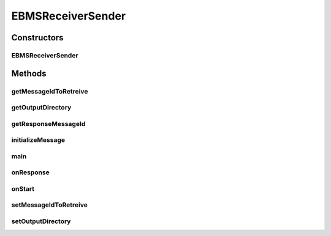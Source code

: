 .. java:import:: java.io File

.. java:import:: java.io FileOutputStream

.. java:import:: java.io InputStreamReader

.. java:import:: java.io BufferedReader

.. java:import:: java.util Date

.. java:import:: java.util List

.. java:import:: hk.hku.cecid.corvus.util FileLogger

.. java:import:: hk.hku.cecid.corvus.ws.data DataFactory

.. java:import:: hk.hku.cecid.corvus.ws.data EBMSMessageData

.. java:import:: hk.hku.cecid.corvus.ws.data EBMSPartnershipData

.. java:import:: hk.hku.cecid.corvus.ws.data Payload

.. java:import:: hk.hku.cecid.piazza.commons.util PropertyTree

.. java:import:: hk.hku.cecid.piazza.commons.io NIOHandler

EBMSReceiverSender
==================

.. java:package:: hk.hku.cecid.corvus.ws
   :noindex:

.. java:type:: public class EBMSReceiverSender extends EBMSMessageSender

   The \ ``EBMSReceiverSender``\  is a client sender sending SOAP web services request to B2BCollector \ ``EbMS``\  plugin for downloading the EbMS message and it's corresponding payload.

   :author: Twinsen Tsang

Constructors
------------
EBMSReceiverSender
^^^^^^^^^^^^^^^^^^

.. java:constructor:: public EBMSReceiverSender(FileLogger l, EBMSMessageData m, EBMSPartnershipData ps) throws MessageSenderException
   :outertype: EBMSReceiverSender

   Explicit Constructor.

   :param l: The logger used for log message and exception.
   :param m: The message data for party information and send/recv configuration.
   :param ps: The partnership data.

Methods
-------
getMessageIdToRetreive
^^^^^^^^^^^^^^^^^^^^^^

.. java:method:: public String getMessageIdToRetreive()
   :outertype: EBMSReceiverSender

   :return: the message id to retreive.

getOutputDirectory
^^^^^^^^^^^^^^^^^^

.. java:method:: public String getOutputDirectory()
   :outertype: EBMSReceiverSender

   :return: the output directory of the received payload.

getResponseMessageId
^^^^^^^^^^^^^^^^^^^^

.. java:method:: public String getResponseMessageId()
   :outertype: EBMSReceiverSender

   :throws Operation: does not support.

initializeMessage
^^^^^^^^^^^^^^^^^

.. java:method:: public void initializeMessage() throws Exception
   :outertype: EBMSReceiverSender

   Initialize the message using the properties in the MessageProps.

main
^^^^

.. java:method:: public static void main(String[] args)
   :outertype: EBMSReceiverSender

   The main method is for CLI mode.

onResponse
^^^^^^^^^^

.. java:method:: public void onResponse() throws Exception
   :outertype: EBMSReceiverSender

   Retrieve the payload from the message. The default receiver stores the payload as a files at the particular place specified in the configuration.

onStart
^^^^^^^

.. java:method:: public void onStart()
   :outertype: EBMSReceiverSender

   Initialize the SOAP Message.

setMessageIdToRetreive
^^^^^^^^^^^^^^^^^^^^^^

.. java:method:: public void setMessageIdToRetreive(String messageId)
   :outertype: EBMSReceiverSender

   :param messageId: the message id to retreive the payload / message.

setOutputDirectory
^^^^^^^^^^^^^^^^^^

.. java:method:: public void setOutputDirectory(String path)
   :outertype: EBMSReceiverSender

   Set the output directory of received payload if any.

